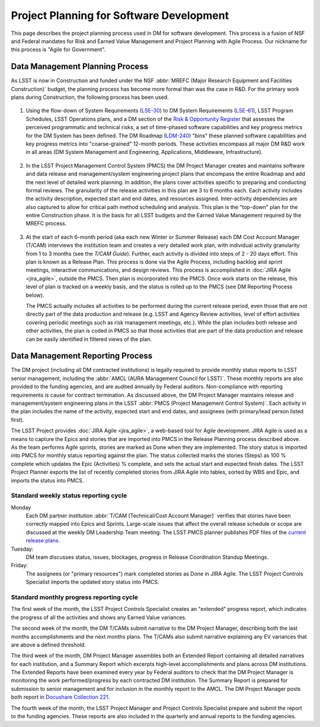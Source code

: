 #########################################
Project Planning for Software Development
#########################################

This page describes the project planning process used in DM for software
development. This process is a fusion of NSF and Federal mandates for Risk
and Earned Value Management and Project Planning with Agile Process. Our
nickname for this process is "Agile for Government".

Data Management Planning Process
================================

As LSST is now in Construction and funded under the NSF :abbr:`MREFC (Major
Research Equipment and Facilities Construction)` budget, the planning process
has become more formal than was the case in R&D. For the primary work plans
during Construction, the following process has been used.

.. figure:: /_static/development/planning_flowdown.jpg
   :name: fig-planning-flowdown

#. Using the flow-down of System Requirements (`LSE-30`_) to DM System
   Requirements (`LSE-61`_), LSST Program Schedules, LSST Operations plans, and a
   DM section of the `Risk & Opportunity Register`_ that assesses the perceived
   programmatic and technical risks, a set of time-phased software capabilities
   and key progress metrics for the DM System has been defined. The DM Roadmap
   (`LDM-240`_) "bins" these planned software capabilities and key progress
   metrics into "coarse-grained" 12-month periods. These activities encompass all
   major DM R&D work in all areas (DM System Management and Engineering,
   Applications, Middleware, Infrastructure).

   .. figure:: /_static/development/ldm_240_extract.jpg
      :name: fig-ldm-240-extract

#. In the LSST Project Management Control System (PMCS) the DM Project Manager
   creates and maintains software and data release and management/system
   engineering project plans that encompass the entire Roadmap and add the next
   level of detailed work planning. In addition, the plans cover activities
   specific to preparing and conducting formal reviews. The granularity of the
   release activities in this plan are 3 to 6 months each. Each activity includes
   the activity description, expected start and end dates, and resources
   assigned. Inter-activity dependencies are also captured to allow for critical
   path method scheduling and analysis. This plan is the "top-down" plan for the
   entire Construction phase. It is the basis for all LSST budgets and the
   Earned Value Management required by the MREFC process.

   .. figure:: /_static/development/pmcs_extract.jpg
      :name: fig-pmcs-extract

#. At the start of each 6-month period (aka each new Winter or Summer Release)
   each DM Cost Account Manager (T/CAM) interviews the institution team and
   creates a very detailed work plan, with individual activity granularity from 1
   to 3 months (see the `T/CAM Guide`). Further, each activity is divided into
   steps of 2 - 20 days effort. This plan is known as a Release Plan. This
   process is done via the Agile Process, including backlog and sprint meetings,
   interactive communications, and design reviews. This process is accomplished
   in :doc:`JIRA Agile <jira_agile>`, outside the PMCS. Then plan is incorporated
   into the PMCS. Once work starts on the release, this level of plan is tracked
   on a weekly basis, and the status is rolled up to the PMCS (see DM Reporting
   Process below).

   The PMCS actually includes all activities to be performed during the current
   release period, even those that are not directly part of the data production
   and release (e.g. LSST and Agency Review activities, level of effort
   activities covering periodic meetings such as risk management meetings, etc.).
   While the plan includes both release and other activities, the plan is coded
   in PMCS so that those activities that are part of the data production and
   release can be easily identified in filtered views of the plan.

.. _LSE-30: http://ls.st/lse-30
.. _LSE-61: http://ls.st/lse-61
.. _Risk & Opportunity Register: https://www.lsstcorp.org/sweeneyroot/riskmanagement/risks_01.php
.. _LDM-240: http://ls.st/ldm-240
.. _T/CAM Guide: https://confluence.lsstcorp.org/pages/viewpage.action?pageId=21397653

Data Management Reporting Process
=================================

The DM project (including all DM contracted institutions) is legally required
to provide monthly status reports to LSST senior management, including the
:abbr:`AMCL (AURA Management Council for LSST)`. These monthly reports are
also provided to the funding agencies, and are audited annually by Federal
auditors. Non-compliance with reporting requirements is cause for contract
termination. As discussed above, the DM Project Manager maintains release and
management/system engineering plans in the LSST :abbr:`PMCS (Project
Management Control System)`. Each activity in the plan includes the name of
the activity, expected start and end dates, and assignees (with primary/lead
person listed first).

The LSST Project provides :doc:`JIRA Agile <jira_agile>`, a web-based tool for
Agile development. JIRA Agile is used as a means to capture the Epics and
stories that are imported into PMCS in the Release Planning process described
above. As the team performs Agile sprints, stories are marked as Done when
they are implemented. The story status is imported into PMCS for monthly
status reporting against the plan. The status collected marks the stories
(Steps) as 100 % complete which updates the Epic (Activities) % complete, and
sets the actual start and expected finish dates. The LSST Project Planner
exports the list of recently completed stories from JIRA Agile into tables,
sorted by WBS and Epic, and imports the status into PMCS.

Standard weekly status reporting cycle
--------------------------------------

Monday
    Each DM partner institution :abbr:`T/CAM (Technical/Cost Account Manager)`
    verifies that stories have been correctly mapped into Epics and Sprints.
    Large-scale issues that affect the overall release schedule or scope are
    discussed at the weekly DM Leadership Team meeting. The LSST PMCS planner
    publishes PDF files of the `current release plans`_.

Tuesday:
    DM team discusses status, issues, blockages, progress in Release
    Coordination Standup Meetings.

Friday:
    The assignees (or "primary resources") mark completed stories as Done in
    JIRA Agile. The LSST Project Controls Specialist imports the updated story
    status into PMCS.

.. _current release plans: https://www.lsstcorp.org/Primavera/MREFC/W15/

Standard monthly progress reporting cycle
-----------------------------------------

The first week of the month, the LSST Project Controls Specialist creates an
"extended" progress report, which indicates the progress of all the activities
and shows any Earned Value variances.

The second week of the month, the DM T/CAMs submit narrative to the DM Project
Manager, describing both the last months accomplishments and the next months
plans. The T/CAMs also submit narrative explaining any EV variances that are
above a defined threshold.

The third week of the month, DM Project Manager assembles both an Extended
Report containing all detailed narratives for each institution, and a Summary
Report which excerpts high-level accomplishments and plans across DM
institutions. The Extended Reports have been examined every year by Federal
auditors to check that the DM Project Manager is monitoring the work
performed/progress by each contracted DM institution. The Summary Report is
prepared for submission to senior management and for inclusion in the monthly
report to the AMCL. The DM Project Manager posts both report in `Docushare
Collection 221`_.

The fourth week of the month, the LSST Project Manager and Project Controls
Specialist prepare and submit the report to the funding agencies. These
reports are also included in the quarterly and annual reports to the funding
agencies.

.. _Docushare Collection 221: https://docushare.lsstcorp.org/docushare/dsweb/View/Collection-221
